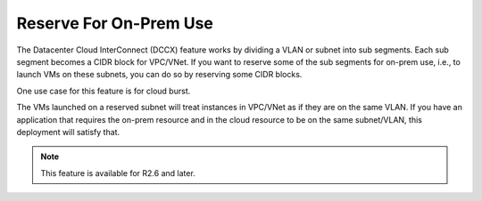 .. meta::
   :description: Reserve on-prem sub segments
   :keywords: Datacenter Extension, cloud burst 


Reserve For On-Prem Use
==========================

The Datacenter Cloud InterConnect (DCCX) feature works by dividing a VLAN or subnet into sub segments. 
Each sub segment becomes a CIDR block for VPC/VNet. If you want to reserve some of the sub segments 
for on-prem use, i.e., to launch VMs on these subnets, you can do so by reserving some CIDR blocks. 

One use case for this feature is for cloud burst. 

The VMs launched on a reserved subnet will treat instances in VPC/VNet as if they are on the same VLAN. 
If you have an application that requires the on-prem resource and in the cloud resource to be on the same subnet/VLAN,
this deployment will satisfy that.  

.. Note:: This feature is available for R2.6 and later. 



.. disqus::
